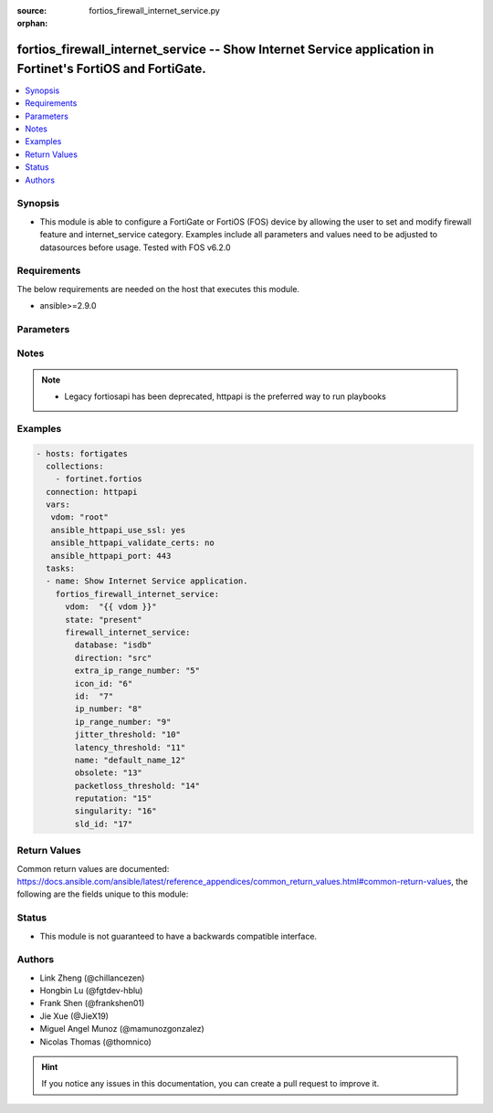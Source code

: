 :source: fortios_firewall_internet_service.py

:orphan:

.. fortios_firewall_internet_service:

fortios_firewall_internet_service -- Show Internet Service application in Fortinet's FortiOS and FortiGate.
+++++++++++++++++++++++++++++++++++++++++++++++++++++++++++++++++++++++++++++++++++++++++++++++++++++++++++

.. versionadded:: 2.8

.. contents::
   :local:
   :depth: 1


Synopsis
--------
- This module is able to configure a FortiGate or FortiOS (FOS) device by allowing the user to set and modify firewall feature and internet_service category. Examples include all parameters and values need to be adjusted to datasources before usage. Tested with FOS v6.2.0



Requirements
------------
The below requirements are needed on the host that executes this module.

- ansible>=2.9.0


Parameters
----------


.. raw:: html

    <ul>
    <li> <span class="li-head">host</span> - FortiOS or FortiGate IP address. <span class="li-normal">type: str</span> <span class="li-required">required: False</span></li>
    <li> <span class="li-head">username</span> - FortiOS or FortiGate username. <span class="li-normal">type: str</span> <span class="li-required">required: False</span></li>
    <li> <span class="li-head">password</span> - FortiOS or FortiGate password. <span class="li-normal">type: str</span> <span class="li-normal">default: </span></li>
    <li> <span class="li-head">vdom</span> - Virtual domain, among those defined previously. A vdom is a virtual instance of the FortiGate that can be configured and used as a different unit. <span class="li-normal">type: str</span> <span class="li-normal">default: root</span></li>
    <li> <span class="li-head">https</span> - Indicates if the requests towards FortiGate must use HTTPS protocol. <span class="li-normal">type: bool</span> <span class="li-normal">default: True</span></li>
    <li> <span class="li-head">ssl_verify</span> - Ensures FortiGate certificate must be verified by a proper CA. <span class="li-normal">type: bool</span> <span class="li-normal">default: True</span></li>
    <li> <span class="li-head">state</span> - Indicates whether to create or remove the object. This attribute was present already in previous version in a deeper level. It has been moved out to this outer level. <span class="li-normal">type: str</span> <span class="li-required">required: False</span> <span class="li-normal">choices: present, absent</span></li>
    <li> <span class="li-head">firewall_internet_service</span> - Show Internet Service application. <span class="li-normal">type: dict</span></li>
        <ul class="ul-self">
        <li> <span class="li-head">state</span> - B(Deprecated) <span class="li-normal">type: str</span> <span class="li-required">required: False</span> <span class="li-normal">choices: present, absent</span></li>
        <li> <span class="li-head">database</span> - Database name this Internet Service belongs to. <span class="li-normal">type: str</span> <span class="li-normal">choices: isdb, irdb</span></li>
        <li> <span class="li-head">direction</span> - How this service may be used in a firewall policy (source, destination or both). <span class="li-normal">type: str</span> <span class="li-normal">choices: src, dst, both</span></li>
        <li> <span class="li-head">extra_ip_range_number</span> - Extra number of IP ranges. <span class="li-normal">type: int</span></li>
        <li> <span class="li-head">icon_id</span> - Icon ID of Internet Service. <span class="li-normal">type: int</span></li>
        <li> <span class="li-head">id</span> - Internet Service ID. <span class="li-normal">type: int</span> <span class="li-required">required: True</span></li>
        <li> <span class="li-head">ip_number</span> - Total number of IP addresses. <span class="li-normal">type: int</span></li>
        <li> <span class="li-head">ip_range_number</span> - Number of IP ranges. <span class="li-normal">type: int</span></li>
        <li> <span class="li-head">jitter_threshold</span> - Default jitter threshold of the Internet Service. <span class="li-normal">type: int</span></li>
        <li> <span class="li-head">latency_threshold</span> - Default latency threshold of the Internet Service. <span class="li-normal">type: int</span></li>
        <li> <span class="li-head">name</span> - Internet Service name. <span class="li-normal">type: str</span></li>
        <li> <span class="li-head">obsolete</span> - Indicates whether the Internet Service can be used. <span class="li-normal">type: int</span></li>
        <li> <span class="li-head">packetloss_threshold</span> - Default packetloss threshold of the Internet Service. <span class="li-normal">type: int</span></li>
        <li> <span class="li-head">reputation</span> - Reputation level of the Internet Service. <span class="li-normal">type: int</span></li>
        <li> <span class="li-head">singularity</span> - Singular level of the Internet Service. <span class="li-normal">type: int</span></li>
        <li> <span class="li-head">sld_id</span> - Second Level Domain. <span class="li-normal">type: int</span></li>
        </ul>
    </ul>


Notes
-----

.. note::

   - Legacy fortiosapi has been deprecated, httpapi is the preferred way to run playbooks



Examples
--------

.. code-block:: yaml+jinja
    
    - hosts: fortigates
      collections:
        - fortinet.fortios
      connection: httpapi
      vars:
       vdom: "root"
       ansible_httpapi_use_ssl: yes
       ansible_httpapi_validate_certs: no
       ansible_httpapi_port: 443
      tasks:
      - name: Show Internet Service application.
        fortios_firewall_internet_service:
          vdom:  "{{ vdom }}"
          state: "present"
          firewall_internet_service:
            database: "isdb"
            direction: "src"
            extra_ip_range_number: "5"
            icon_id: "6"
            id:  "7"
            ip_number: "8"
            ip_range_number: "9"
            jitter_threshold: "10"
            latency_threshold: "11"
            name: "default_name_12"
            obsolete: "13"
            packetloss_threshold: "14"
            reputation: "15"
            singularity: "16"
            sld_id: "17"


Return Values
-------------
Common return values are documented: https://docs.ansible.com/ansible/latest/reference_appendices/common_return_values.html#common-return-values, the following are the fields unique to this module:

.. raw:: html

    <ul>

    <li> <span class="li-return">build</span> - Build number of the fortigate image <span class="li-normal">returned: always</span> <span class="li-normal">type: str</span> <span class="li-normal">sample: 1547</span></li>
    <li> <span class="li-return">http_method</span> - Last method used to provision the content into FortiGate <span class="li-normal">returned: always</span> <span class="li-normal">type: str</span> <span class="li-normal">sample: PUT</span></li>
    <li> <span class="li-return">http_status</span> - Last result given by FortiGate on last operation applied <span class="li-normal">returned: always</span> <span class="li-normal">type: str</span> <span class="li-normal">sample: 200</span></li>
    <li> <span class="li-return">mkey</span> - Master key (id) used in the last call to FortiGate <span class="li-normal">returned: success</span> <span class="li-normal">type: str</span> <span class="li-normal">sample: id</span></li>
    <li> <span class="li-return">name</span> - Name of the table used to fulfill the request <span class="li-normal">returned: always</span> <span class="li-normal">type: str</span> <span class="li-normal">sample: urlfilter</span></li>
    <li> <span class="li-return">path</span> - Path of the table used to fulfill the request <span class="li-normal">returned: always</span> <span class="li-normal">type: str</span> <span class="li-normal">sample: webfilter</span></li>
    <li> <span class="li-return">revision</span> - Internal revision number <span class="li-normal">returned: always</span> <span class="li-normal">type: str</span> <span class="li-normal">sample: 17.0.2.10658</span></li>
    <li> <span class="li-return">serial</span> - Serial number of the unit <span class="li-normal">returned: always</span> <span class="li-normal">type: str</span> <span class="li-normal">sample: FGVMEVYYQT3AB5352</span></li>
    <li> <span class="li-return">status</span> - Indication of the operation's result <span class="li-normal">returned: always</span> <span class="li-normal">type: str</span> <span class="li-normal">sample: success</span></li>
    <li> <span class="li-return">vdom</span> - Virtual domain used <span class="li-normal">returned: always</span> <span class="li-normal">type: str</span> <span class="li-normal">sample: root</span></li>
    <li> <span class="li-return">version</span> - Version of the FortiGate <span class="li-normal">returned: always</span> <span class="li-normal">type: str</span> <span class="li-normal">sample: v5.6.3</span></li>
    </ul>

Status
------

- This module is not guaranteed to have a backwards compatible interface.


Authors
-------

- Link Zheng (@chillancezen)
- Hongbin Lu (@fgtdev-hblu)
- Frank Shen (@frankshen01)
- Jie Xue (@JieX19)
- Miguel Angel Munoz (@mamunozgonzalez)
- Nicolas Thomas (@thomnico)


.. hint::
    If you notice any issues in this documentation, you can create a pull request to improve it.
